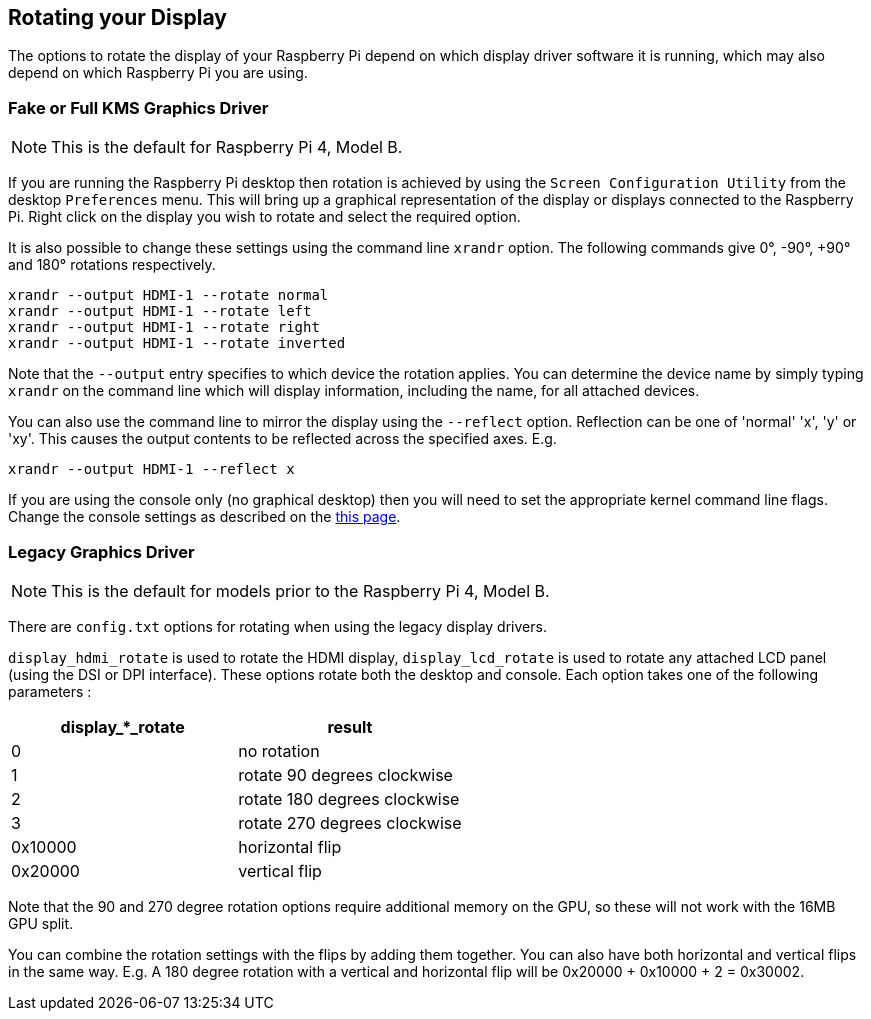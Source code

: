 == Rotating your Display

The options to rotate the display of your Raspberry Pi depend on which display driver software it is running, which may also depend on which Raspberry Pi you are using.

=== Fake or Full KMS Graphics Driver 

NOTE: This is the default for Raspberry Pi 4, Model B.

If you are running the Raspberry Pi desktop then rotation is achieved by using the `Screen Configuration Utility` from the desktop `Preferences` menu. This will bring up a graphical representation of the display or displays connected to the Raspberry Pi. Right click on the display you wish to rotate and select the required option.

It is also possible to change these settings using the command line `xrandr` option. The following commands give 0°, -90°, +90° and 180° rotations respectively.

[,bash]
----
xrandr --output HDMI-1 --rotate normal
xrandr --output HDMI-1 --rotate left
xrandr --output HDMI-1 --rotate right
xrandr --output HDMI-1 --rotate inverted
----

Note that the `--output` entry specifies to which device the rotation applies. You can determine the device name by simply typing `xrandr` on the command line which will display information, including the name, for all attached devices.

You can also use the command line to mirror the display using the `--reflect` option. Reflection can be one of 'normal' 'x', 'y' or 'xy'. This causes the output contents to be reflected across the specified axes. E.g.

[,bash]
----
xrandr --output HDMI-1 --reflect x
----

If you are using the console only (no graphical desktop) then you will need to set the appropriate kernel command line flags. Change the console settings as described on the xref:configuration.adoc#the-kernel-command-line[this page].

=== Legacy Graphics Driver 

NOTE: This is the default for models prior to the Raspberry Pi 4, Model B.

There are `config.txt` options for rotating when using the legacy display drivers.

`display_hdmi_rotate` is used to rotate the HDMI display, `display_lcd_rotate` is used to rotate any attached LCD panel (using the DSI or DPI interface). These options rotate both the desktop and console. Each option takes one of the following parameters :

|===
| display_*_rotate | result

| 0
| no rotation

| 1
| rotate 90 degrees clockwise

| 2
| rotate 180 degrees clockwise

| 3
| rotate 270 degrees clockwise

| 0x10000
| horizontal flip

| 0x20000
| vertical flip
|===

Note that the 90 and 270 degree rotation options require additional memory on the GPU, so these will not work with the 16MB GPU split.

You can combine the rotation settings with the flips by adding them together. You can also have both horizontal and vertical flips in the same way. E.g. A 180 degree rotation with a vertical and horizontal flip will be 0x20000 + 0x10000 + 2 = 0x30002.
